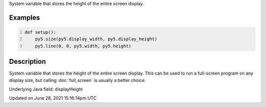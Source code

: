 .. title: display_height
.. slug: display_height
.. date: 2021-06-28 15:16:14 UTC+00:00
.. tags:
.. category:
.. link:
.. description: py5 display_height documentation
.. type: text

System variable that stores the height of the entire screen display.

Examples
========

.. raw:: html

    <div class="example-table">

.. raw:: html

    <div class="example-row"><div class="example-cell-image">

.. raw:: html

    </div><div class="example-cell-code">

.. code:: python
    :number-lines:

    def setup():
        py5.size(py5.display_width, py5.display_height)
        py5.line(0, 0, py5.width, py5.height)

.. raw:: html

    </div></div>

.. raw:: html

    </div>

Description
===========

System variable that stores the height of the entire screen display. This can be used to run a full-screen program on any display size, but calling :doc:`full_screen` is usually a better choice.

Underlying Java field: displayHeight


Updated on June 28, 2021 15:16:14pm UTC

